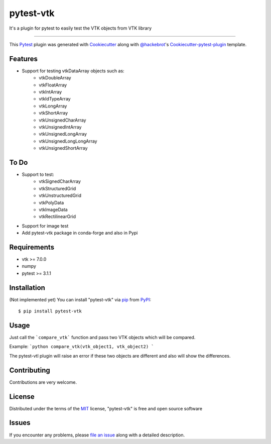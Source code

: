 ==========
pytest-vtk
==========

.. image:: https://travis-ci.org/marcelotrevisani/pytest-vtk.svg?branch=master
    :target: https://travis-ci.org/marcelotrevisani/pytest-vtk
    :alt: See Build Status on Travis CI

.. image:: https://ci.appveyor.com/api/projects/status/github/marcelotrevisani/pytest-vtk?branch=master
    :target: https://ci.appveyor.com/project/marcelotrevisani/pytest-vtk/branch/master
    :alt: See Build Status on AppVeyor

It's a plugin for pytest to easily test the VTK objects from VTK library

----

This `Pytest`_ plugin was generated with `Cookiecutter`_ along with `@hackebrot`_'s `Cookiecutter-pytest-plugin`_ template.


Features
--------

* Support for testing vtkDataArray objects such as:
    * vtkDoubleArray
    * vtkFloatArray
    * vtkIntArray
    * vtkIdTypeArray
    * vtkLongArray
    * vtkShortArray
    * vtkUnsignedCharArray
    * vtkUnsignedIntArray
    * vtkUnsignedLongArray
    * vtkUnsignedLongLongArray
    * vtkUnsignedShortArray


To Do
----
* Support to test:
    * vtkSignedCharArray
    * vtkStructuredGrid
    * vtkUnstructuredGrid
    * vtkPolyData
    * vtkImageData
    * vtkRectilinearGrid
* Support for image test
* Add pytest-vtk package in conda-forge and also in Pypi



Requirements
------------

* vtk >= 7.0.0
* numpy
* pytest >= 3.1.1


Installation
------------
(Not implemented yet)
You can install "pytest-vtk" via `pip`_ from `PyPI`_::

    $ pip install pytest-vtk


Usage
-----
Just call the ```compare_vtk``` function and pass two VTK objects which will be compared. 

Example:
```python
compare_vtk(vtk_object1, vtk_object2)
```

The pytest-vtl plugin will raise an error if these two objects are different and also will show the differences.

Contributing
------------
Contributions are very welcome.

License
-------

Distributed under the terms of the `MIT`_ license, "pytest-vtk" is free and open source software


Issues
------

If you encounter any problems, please `file an issue`_ along with a detailed description.

.. _`Cookiecutter`: https://github.com/audreyr/cookiecutter
.. _`@hackebrot`: https://github.com/hackebrot
.. _`MIT`: http://opensource.org/licenses/MIT
.. _`BSD-3`: http://opensource.org/licenses/BSD-3-Clause
.. _`GNU GPL v3.0`: http://www.gnu.org/licenses/gpl-3.0.txt
.. _`Apache Software License 2.0`: http://www.apache.org/licenses/LICENSE-2.0
.. _`cookiecutter-pytest-plugin`: https://github.com/pytest-dev/cookiecutter-pytest-plugin
.. _`file an issue`: https://github.com/marcelotrevisani/pytest-vtk/issues
.. _`pytest`: https://github.com/pytest-dev/pytest
.. _`tox`: https://tox.readthedocs.io/en/latest/
.. _`pip`: https://pypi.python.org/pypi/pip/
.. _`PyPI`: https://pypi.python.org/pypi
